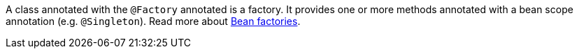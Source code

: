 A class annotated with the `@Factory` annotated is a factory. It provides one or more methods annotated with a bean scope annotation (e.g. `@Singleton`). Read more about https://docs.micronaut.io/latest/guide/#factories[Bean factories].
